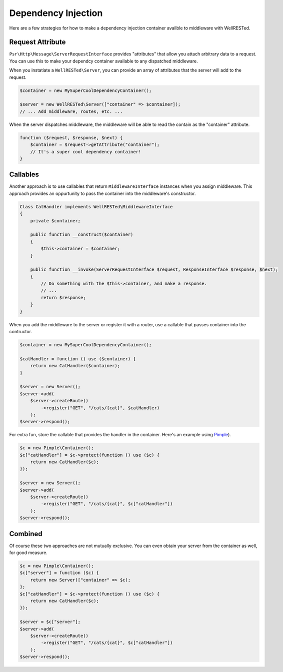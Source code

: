 Dependency Injection
====================

Here are a few strategies for how to make a dependency injection container availble to middleware with WellRESTed.

Request Attribute
^^^^^^^^^^^^^^^^^

``Psr\Http\Message\ServerRequestInterface`` provides "attributes" that allow you attach arbitrary data to a request. You can use this to make your dependcy container available to any dispatched middleware.

When you instatiate a ``WellRESTed\Server``, you can provide an array of attributes that the server will add to the request.

.. code-block:: php

    $container = new MySuperCoolDependencyContainer();

    $server = new WellRESTed\Server(["container" => $container]);
    // ... Add middleware, routes, etc. ...

When the server dispatches middleware, the middleware will be able to read the contain as the "container" attribute.

.. code-block:: php

    function ($request, $response, $next) {
        $container = $request->getAttribute("container");
        // It's a super cool dependency container!
    }

Callables
^^^^^^^^^

Another approach is to use callables that return ``MiddlewareInterface`` instances when you assign middleware. This approach provides an oppurtunity to pass the container into the middleware's constructor.


.. code-block:: php

    Class CatHandler implements WellRESTed\MiddlewareInterface
    {
        private $container;

        public function __construct($container)
        {
            $this->container = $container;
        }

        public function __invoke(ServerRequestInterface $request, ResponseInterface $response, $next);
        {
            // Do something with the $this->container, and make a response.
            // ...
            return $response;
        }
    }

When you add the middleware to the server or register it with a router, use a callable that passes container into the contructor.

.. code-block:: php

    $container = new MySuperCoolDependencyContainer();

    $catHandler = function () use ($container) {
        return new CatHandler($container);
    }

    $server = new Server();
    $server->add(
        $server->createRoute()
            ->register("GET", "/cats/{cat}", $catHandler)
        );
    $server->respond();

For extra fun, store the callable that provides the handler in the container. Here's an example using Pimple_).

.. code-block:: php

    $c = new Pimple\Container();
    $c["catHandler"] = $c->protect(function () use ($c) {
        return new CatHandler($c);
    });

    $server = new Server();
    $server->add(
        $server->createRoute()
            ->register("GET", "/cats/{cat}", $c["catHandler"])
        );
    $server->respond();

Combined
^^^^^^^^

Of course these two approaches are not mutually exclusive. You can even obtain your server from the container as well, for good measure.

.. code-block:: php

    $c = new Pimple\Container();
    $c["server"] = function ($c) {
        return new Server(["container" => $c);
    };
    $c["catHandler"] = $c->protect(function () use ($c) {
        return new CatHandler($c);
    });

    $server = $c["server"];
    $server->add(
        $server->createRoute()
            ->register("GET", "/cats/{cat}", $c["catHandler"])
        );
    $server->respond();

.. _Pimple: http://pimple.sensiolabs.org
